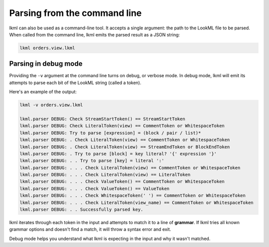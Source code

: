 Parsing from the command line
=============================
lkml can also be used as a command-line tool. It accepts a single argument: the path to the LookML file to be parsed. When called from the command line, lkml emits the parsed result as a JSON string:

.. code-block:: bash

   lkml orders.view.lkml

Parsing in debug mode
---------------------
Providing the ``-v`` argument at the command line turns on debug, or verbose mode. In debug mode, lkml will emit its attempts to parse each bit of the LookML string (called a token).

Here's an example of the output:

.. code-block:: bash

    lkml -v orders.view.lkml

    lkml.parser DEBUG: Check StreamStartToken() == StreamStartToken
    lkml.parser DEBUG: Check LiteralToken(view) == CommentToken or WhitespaceToken
    lkml.parser DEBUG: Try to parse [expression] = (block / pair / list)*
    lkml.parser DEBUG: . Check LiteralToken(view) == CommentToken or WhitespaceToken
    lkml.parser DEBUG: . Check LiteralToken(view) == StreamEndToken or BlockEndToken
    lkml.parser DEBUG: . Try to parse [block] = key literal? '{' expression '}'
    lkml.parser DEBUG: . . Try to parse [key] = literal ':'
    lkml.parser DEBUG: . . . Check LiteralToken(view) == CommentToken or WhitespaceToken
    lkml.parser DEBUG: . . . Check LiteralToken(view) == LiteralToken
    lkml.parser DEBUG: . . . Check ValueToken() == CommentToken or WhitespaceToken
    lkml.parser DEBUG: . . . Check ValueToken() == ValueToken
    lkml.parser DEBUG: . . . Check WhitespaceToken(' ') == CommentToken or WhitespaceToken
    lkml.parser DEBUG: . . . Check LiteralToken(view_name) == CommentToken or WhitespaceToken
    lkml.parser DEBUG: . . Successfully parsed key.

lkml iterates through each token in the input and attempts to match it to a line of **grammar**. If lkml tries all known grammar options and doesn't find a match, it will throw a syntax error and exit.

Debug mode helps you understand what lkml is expecting in the input and why it wasn't matched.
